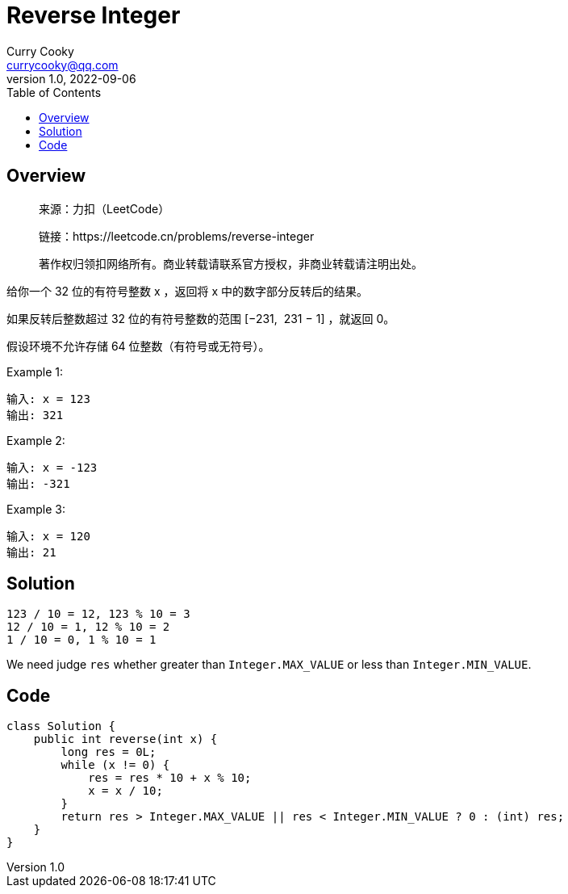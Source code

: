 = Reverse Integer
:toc: left
:icons: font
Curry Cooky <currycooky@qq.com>
1.0, 2022-09-06

== Overview
____
来源：力扣（LeetCode）

链接：https://leetcode.cn/problems/reverse-integer

著作权归领扣网络所有。商业转载请联系官方授权，非商业转载请注明出处。
____
给你一个 32 位的有符号整数 x ，返回将 x 中的数字部分反转后的结果。

如果反转后整数超过 32 位的有符号整数的范围 [−231,  231 − 1] ，就返回 0。

假设环境不允许存储 64 位整数（有符号或无符号）。

.Example 1:
....
输入: x = 123
输出: 321
....

.Example 2:
....
输入: x = -123
输出: -321
....

.Example 3:
....
输入: x = 120
输出: 21
....

== Solution
....
123 / 10 = 12, 123 % 10 = 3
12 / 10 = 1, 12 % 10 = 2
1 / 10 = 0, 1 % 10 = 1
....
We need judge `res` whether greater than `Integer.MAX_VALUE` or less than `Integer.MIN_VALUE`.

== Code
[source, java]
----
class Solution {
    public int reverse(int x) {
        long res = 0L;
        while (x != 0) {
            res = res * 10 + x % 10;
            x = x / 10;
        }
        return res > Integer.MAX_VALUE || res < Integer.MIN_VALUE ? 0 : (int) res;
    }
}
----
